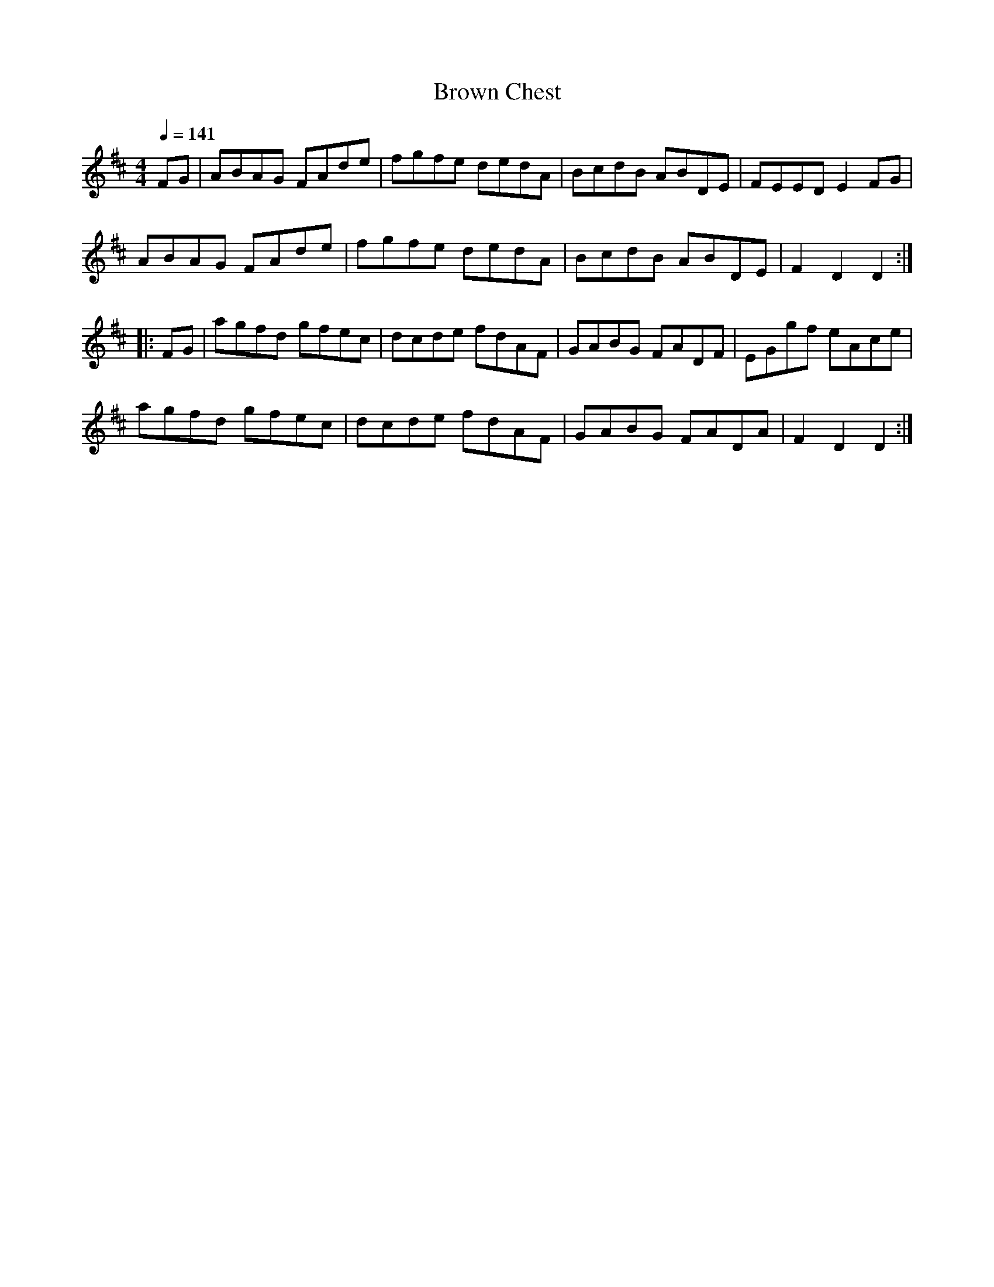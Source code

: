 X: 7
T:Brown Chest
R:Hornpipe
B:Feadog Stain
M:4/4
L:1/8
Q:1/4=141
K:D
FG|ABAG FAde|fgfe dedA|BcdB ABDE|FEED E2FG|
ABAG FAde|fgfe dedA|BcdB ABDE|F2D2 D2:|
|:FG|agfd gfec|dcde fdAF|GABG FADF|EGgf eAce|
agfd gfec|dcde fdAF|GABG FADA|F2D2 D2:|


